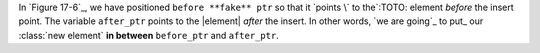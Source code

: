 In `Figure 17-6`_, we have positioned ``before **fake** ptr`` so that it `points \` to the`:TOTO: element 
*before* the insert point. The variable ``after_ptr`` points to the |element| *after* the 
insert. In other words, `we are going`_ to put_ our :class:`new element` **in between** ``before_ptr`` 
and ``after_ptr``.
